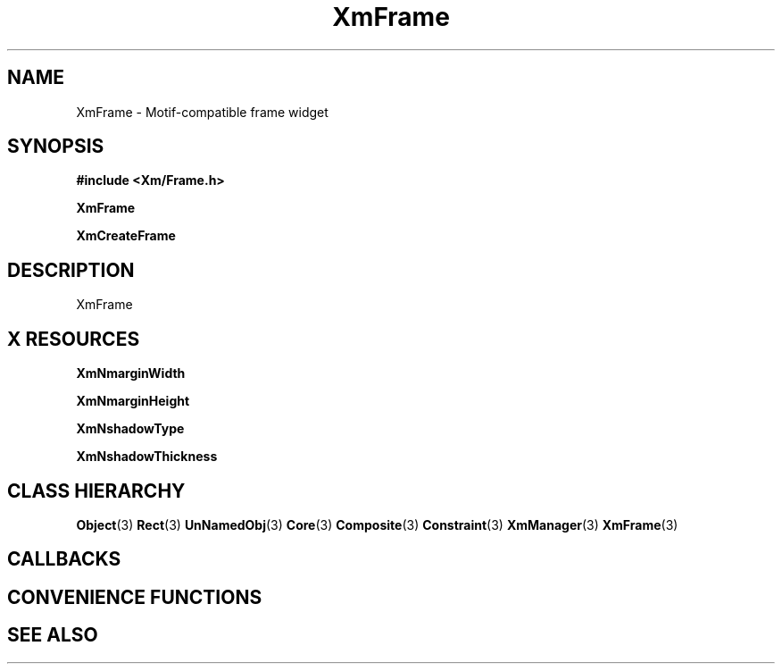 '\" t
.\" $Header: /cvsroot/lesstif/lesstif/doc/lessdox/widgets/XmFrame.3,v 1.5 2009/04/29 12:23:30 paulgevers Exp $
.\"
.\" Copyright (C) 1997-1998 Free Software Foundation, Inc.
.\" 
.\" This file is part of the GNU LessTif Library.
.\" This library is free software; you can redistribute it and/or
.\" modify it under the terms of the GNU Library General Public
.\" License as published by the Free Software Foundation; either
.\" version 2 of the License, or (at your option) any later version.
.\" 
.\" This library is distributed in the hope that it will be useful,
.\" but WITHOUT ANY WARRANTY; without even the implied warranty of
.\" MERCHANTABILITY or FITNESS FOR A PARTICULAR PURPOSE.  See the GNU
.\" Library General Public License for more details.
.\" 
.\" You should have received a copy of the GNU Library General Public
.\" License along with this library; if not, write to the Free
.\" Software Foundation, Inc., 675 Mass Ave, Cambridge, MA 02139, USA.
.\" 
.TH XmFrame 3 "April 1998" "LessTif Project" "LessTif Manuals"
.SH NAME
XmFrame \- Motif-compatible frame widget
.SH SYNOPSIS
.B #include <Xm/Frame.h>
.PP
.B XmFrame
.PP
.B XmCreateFrame
.SH DESCRIPTION
XmFrame
.SH X RESOURCES
.TS
tab(;);
l l l l l.
Name;Class;Type;Default;Access
_
XmNmarginWidth;XmCMarginWidth;HorizontalDimension;NULL;CSG
XmNmarginHeight;XmCMarginHeight;VerticalDimension;NULL;CSG
XmNshadowType;XmCShadowType;ShadowType;NULL;CSG
XmNshadowThickness;XmCShadowThickness;HorizontalDimension;NULL;CSG
.TE
.PP
.BR XmNmarginWidth
.PP
.BR XmNmarginHeight
.PP
.BR XmNshadowType
.PP
.BR XmNshadowThickness
.PP
.SH CLASS HIERARCHY
.BR Object (3)
.BR Rect (3)
.BR UnNamedObj (3)
.BR Core (3)
.BR Composite (3)
.BR Constraint (3)
.BR XmManager (3)
.BR XmFrame (3)
.SH CALLBACKS
.SH CONVENIENCE FUNCTIONS
.SH SEE ALSO
